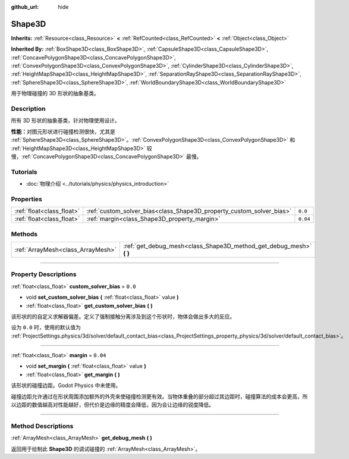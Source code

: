 :github_url: hide

.. DO NOT EDIT THIS FILE!!!
.. Generated automatically from Godot engine sources.
.. Generator: https://github.com/godotengine/godot/tree/master/doc/tools/make_rst.py.
.. XML source: https://github.com/godotengine/godot/tree/master/doc/classes/Shape3D.xml.

.. _class_Shape3D:

Shape3D
=======

**Inherits:** :ref:`Resource<class_Resource>` **<** :ref:`RefCounted<class_RefCounted>` **<** :ref:`Object<class_Object>`

**Inherited By:** :ref:`BoxShape3D<class_BoxShape3D>`, :ref:`CapsuleShape3D<class_CapsuleShape3D>`, :ref:`ConcavePolygonShape3D<class_ConcavePolygonShape3D>`, :ref:`ConvexPolygonShape3D<class_ConvexPolygonShape3D>`, :ref:`CylinderShape3D<class_CylinderShape3D>`, :ref:`HeightMapShape3D<class_HeightMapShape3D>`, :ref:`SeparationRayShape3D<class_SeparationRayShape3D>`, :ref:`SphereShape3D<class_SphereShape3D>`, :ref:`WorldBoundaryShape3D<class_WorldBoundaryShape3D>`

用于物理碰撞的 3D 形状的抽象基类。

.. rst-class:: classref-introduction-group

Description
-----------

所有 3D 形状的抽象基类，针对物理使用设计。

\ **性能：**\ 对图元形状进行碰撞检测很快，尤其是 :ref:`SphereShape3D<class_SphereShape3D>`\ 。\ :ref:`ConvexPolygonShape3D<class_ConvexPolygonShape3D>` 和 :ref:`HeightMapShape3D<class_HeightMapShape3D>` 较慢，\ :ref:`ConcavePolygonShape3D<class_ConcavePolygonShape3D>` 最慢。

.. rst-class:: classref-introduction-group

Tutorials
---------

- :doc:`物理介绍 <../tutorials/physics/physics_introduction>`

.. rst-class:: classref-reftable-group

Properties
----------

.. table::
   :widths: auto

   +---------------------------+----------------------------------------------------------------------+----------+
   | :ref:`float<class_float>` | :ref:`custom_solver_bias<class_Shape3D_property_custom_solver_bias>` | ``0.0``  |
   +---------------------------+----------------------------------------------------------------------+----------+
   | :ref:`float<class_float>` | :ref:`margin<class_Shape3D_property_margin>`                         | ``0.04`` |
   +---------------------------+----------------------------------------------------------------------+----------+

.. rst-class:: classref-reftable-group

Methods
-------

.. table::
   :widths: auto

   +-----------------------------------+------------------------------------------------------------------------+
   | :ref:`ArrayMesh<class_ArrayMesh>` | :ref:`get_debug_mesh<class_Shape3D_method_get_debug_mesh>` **(** **)** |
   +-----------------------------------+------------------------------------------------------------------------+

.. rst-class:: classref-section-separator

----

.. rst-class:: classref-descriptions-group

Property Descriptions
---------------------

.. _class_Shape3D_property_custom_solver_bias:

.. rst-class:: classref-property

:ref:`float<class_float>` **custom_solver_bias** = ``0.0``

.. rst-class:: classref-property-setget

- void **set_custom_solver_bias** **(** :ref:`float<class_float>` value **)**
- :ref:`float<class_float>` **get_custom_solver_bias** **(** **)**

该形状的的自定义求解器偏差。定义了强制接触分离涉及到这个形状时，物体会做出多大的反应。

设为 ``0.0`` 时，使用的默认值为 :ref:`ProjectSettings.physics/3d/solver/default_contact_bias<class_ProjectSettings_property_physics/3d/solver/default_contact_bias>`\ 。

.. rst-class:: classref-item-separator

----

.. _class_Shape3D_property_margin:

.. rst-class:: classref-property

:ref:`float<class_float>` **margin** = ``0.04``

.. rst-class:: classref-property-setget

- void **set_margin** **(** :ref:`float<class_float>` value **)**
- :ref:`float<class_float>` **get_margin** **(** **)**

该形状的碰撞边距。Godot Physics 中未使用。

碰撞边距允许通过在形状周围添加额外的外壳来使碰撞检测更有效。当物体重叠的部分超过其边距时，碰撞算法的成本会更高，所以边距的数值越高对性能越好，但代价是边缘的精度会降低，因为会让边缘的锐度降低。

.. rst-class:: classref-section-separator

----

.. rst-class:: classref-descriptions-group

Method Descriptions
-------------------

.. _class_Shape3D_method_get_debug_mesh:

.. rst-class:: classref-method

:ref:`ArrayMesh<class_ArrayMesh>` **get_debug_mesh** **(** **)**

返回用于绘制此 **Shape3D** 的调试碰撞的 :ref:`ArrayMesh<class_ArrayMesh>`\ 。

.. |virtual| replace:: :abbr:`virtual (This method should typically be overridden by the user to have any effect.)`
.. |const| replace:: :abbr:`const (This method has no side effects. It doesn't modify any of the instance's member variables.)`
.. |vararg| replace:: :abbr:`vararg (This method accepts any number of arguments after the ones described here.)`
.. |constructor| replace:: :abbr:`constructor (This method is used to construct a type.)`
.. |static| replace:: :abbr:`static (This method doesn't need an instance to be called, so it can be called directly using the class name.)`
.. |operator| replace:: :abbr:`operator (This method describes a valid operator to use with this type as left-hand operand.)`
.. |bitfield| replace:: :abbr:`BitField (This value is an integer composed as a bitmask of the following flags.)`
